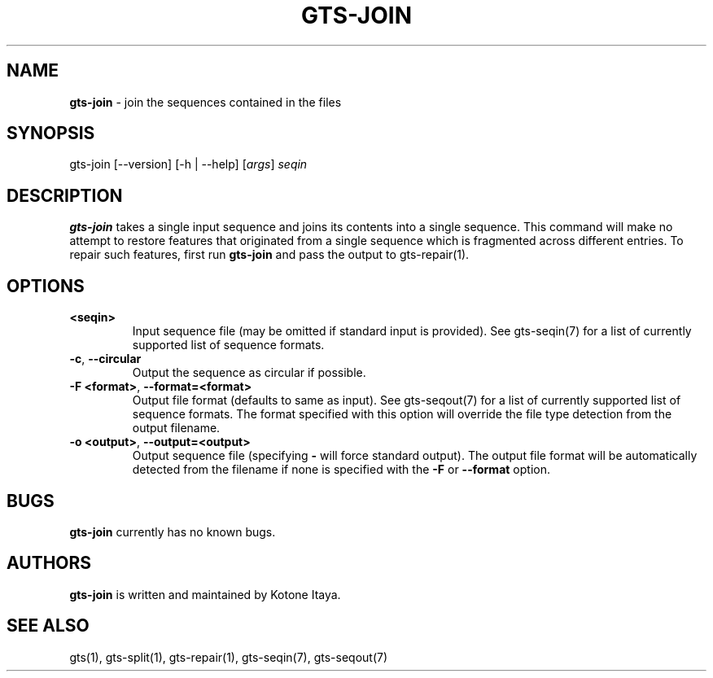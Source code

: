 .\" generated with Ronn/v0.7.3
.\" http://github.com/rtomayko/ronn/tree/0.7.3
.
.TH "GTS\-JOIN" "1" "October 2020" "" ""
.
.SH "NAME"
\fBgts\-join\fR \- join the sequences contained in the files
.
.SH "SYNOPSIS"
gts\-join [\-\-version] [\-h | \-\-help] [\fIargs\fR] \fIseqin\fR
.
.SH "DESCRIPTION"
\fBgts\-join\fR takes a single input sequence and joins its contents into a single sequence\. This command will make no attempt to restore features that originated from a single sequence which is fragmented across different entries\. To repair such features, first run \fBgts\-join\fR and pass the output to gts\-repair(1)\.
.
.SH "OPTIONS"
.
.TP
\fB<seqin>\fR
Input sequence file (may be omitted if standard input is provided)\. See gts\-seqin(7) for a list of currently supported list of sequence formats\.
.
.TP
\fB\-c\fR, \fB\-\-circular\fR
Output the sequence as circular if possible\.
.
.TP
\fB\-F <format>\fR, \fB\-\-format=<format>\fR
Output file format (defaults to same as input)\. See gts\-seqout(7) for a list of currently supported list of sequence formats\. The format specified with this option will override the file type detection from the output filename\.
.
.TP
\fB\-o <output>\fR, \fB\-\-output=<output>\fR
Output sequence file (specifying \fB\-\fR will force standard output)\. The output file format will be automatically detected from the filename if none is specified with the \fB\-F\fR or \fB\-\-format\fR option\.
.
.SH "BUGS"
\fBgts\-join\fR currently has no known bugs\.
.
.SH "AUTHORS"
\fBgts\-join\fR is written and maintained by Kotone Itaya\.
.
.SH "SEE ALSO"
gts(1), gts\-split(1), gts\-repair(1), gts\-seqin(7), gts\-seqout(7)
